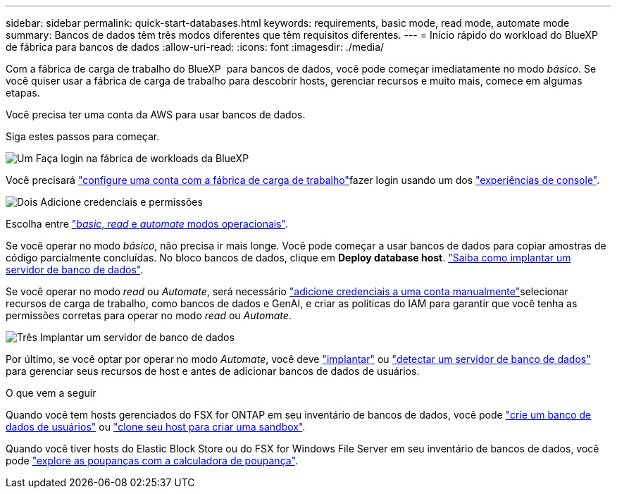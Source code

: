 ---
sidebar: sidebar 
permalink: quick-start-databases.html 
keywords: requirements, basic mode, read mode, automate mode 
summary: Bancos de dados têm três modos diferentes que têm requisitos diferentes. 
---
= Início rápido do workload do BlueXP  de fábrica para bancos de dados
:allow-uri-read: 
:icons: font
:imagesdir: ./media/


[role="lead"]
Com a fábrica de carga de trabalho do BlueXP  para bancos de dados, você pode começar imediatamente no modo _básico_. Se você quiser usar a fábrica de carga de trabalho para descobrir hosts, gerenciar recursos e muito mais, comece em algumas etapas.

Você precisa ter uma conta da AWS para usar bancos de dados.

Siga estes passos para começar.

.image:https://raw.githubusercontent.com/NetAppDocs/common/main/media/number-1.png["Um"] Faça login na fábrica de workloads da BlueXP 
[role="quick-margin-para"]
Você precisará link:https://docs.netapp.com/us-en/workload-setup-admin/sign-up-saas.html["configure uma conta com a fábrica de carga de trabalho"^]fazer login usando um dos link:https://docs.netapp.com/us-en/workload-setup-admin/console-experiences.html["experiências de console"^].

.image:https://raw.githubusercontent.com/NetAppDocs/common/main/media/number-2.png["Dois"] Adicione credenciais e permissões
[role="quick-margin-para"]
Escolha entre link:https://docs.netapp.com/us-en/workload-setup-admin/operational-modes.html["_basic_, _read_ e _automate_ modos operacionais"^].

[role="quick-margin-para"]
Se você operar no modo _básico_, não precisa ir mais longe. Você pode começar a usar bancos de dados para copiar amostras de código parcialmente concluídas. No bloco bancos de dados, clique em *Deploy database host*. link:create-database-server.html["Saiba como implantar um servidor de banco de dados"].

[role="quick-margin-para"]
Se você operar no modo _read_ ou _Automate_, será necessário link:https://docs.netapp.com/us-en/workload-setup-admin/add-credentials.html["adicione credenciais a uma conta manualmente"^]selecionar recursos de carga de trabalho, como bancos de dados e GenAI, e criar as políticas do IAM para garantir que você tenha as permissões corretas para operar no modo _read_ ou _Automate_.

.image:https://raw.githubusercontent.com/NetAppDocs/common/main/media/number-3.png["Três"] Implantar um servidor de banco de dados
[role="quick-margin-para"]
Por último, se você optar por operar no modo _Automate_, você deve link:create-database-server.html["implantar"] ou link:detect-host.html["detectar um servidor de banco de dados"] para gerenciar seus recursos de host e antes de adicionar bancos de dados de usuários.

.O que vem a seguir
Quando você tem hosts gerenciados do FSX for ONTAP em seu inventário de bancos de dados, você pode link:create-database.html["crie um banco de dados de usuários"] ou link:create-sandbox-clone.html["clone seu host para criar uma sandbox"].

Quando você tiver hosts do Elastic Block Store ou do FSX for Windows File Server em seu inventário de bancos de dados, você pode link:explore-savings.html["explore as poupanças com a calculadora de poupança"].
